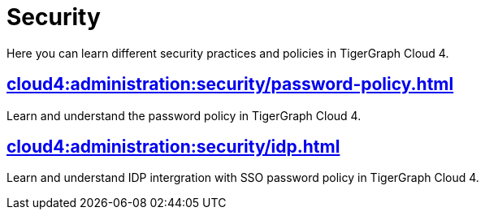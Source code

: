= Security
:experimental:


Here you can learn different security practices and policies in TigerGraph Cloud 4.


== xref:cloud4:administration:security/password-policy.adoc[]

Learn and understand the password policy in TigerGraph Cloud 4.


== xref:cloud4:administration:security/idp.adoc[]

Learn and understand IDP intergration with SSO password policy in TigerGraph Cloud 4.
